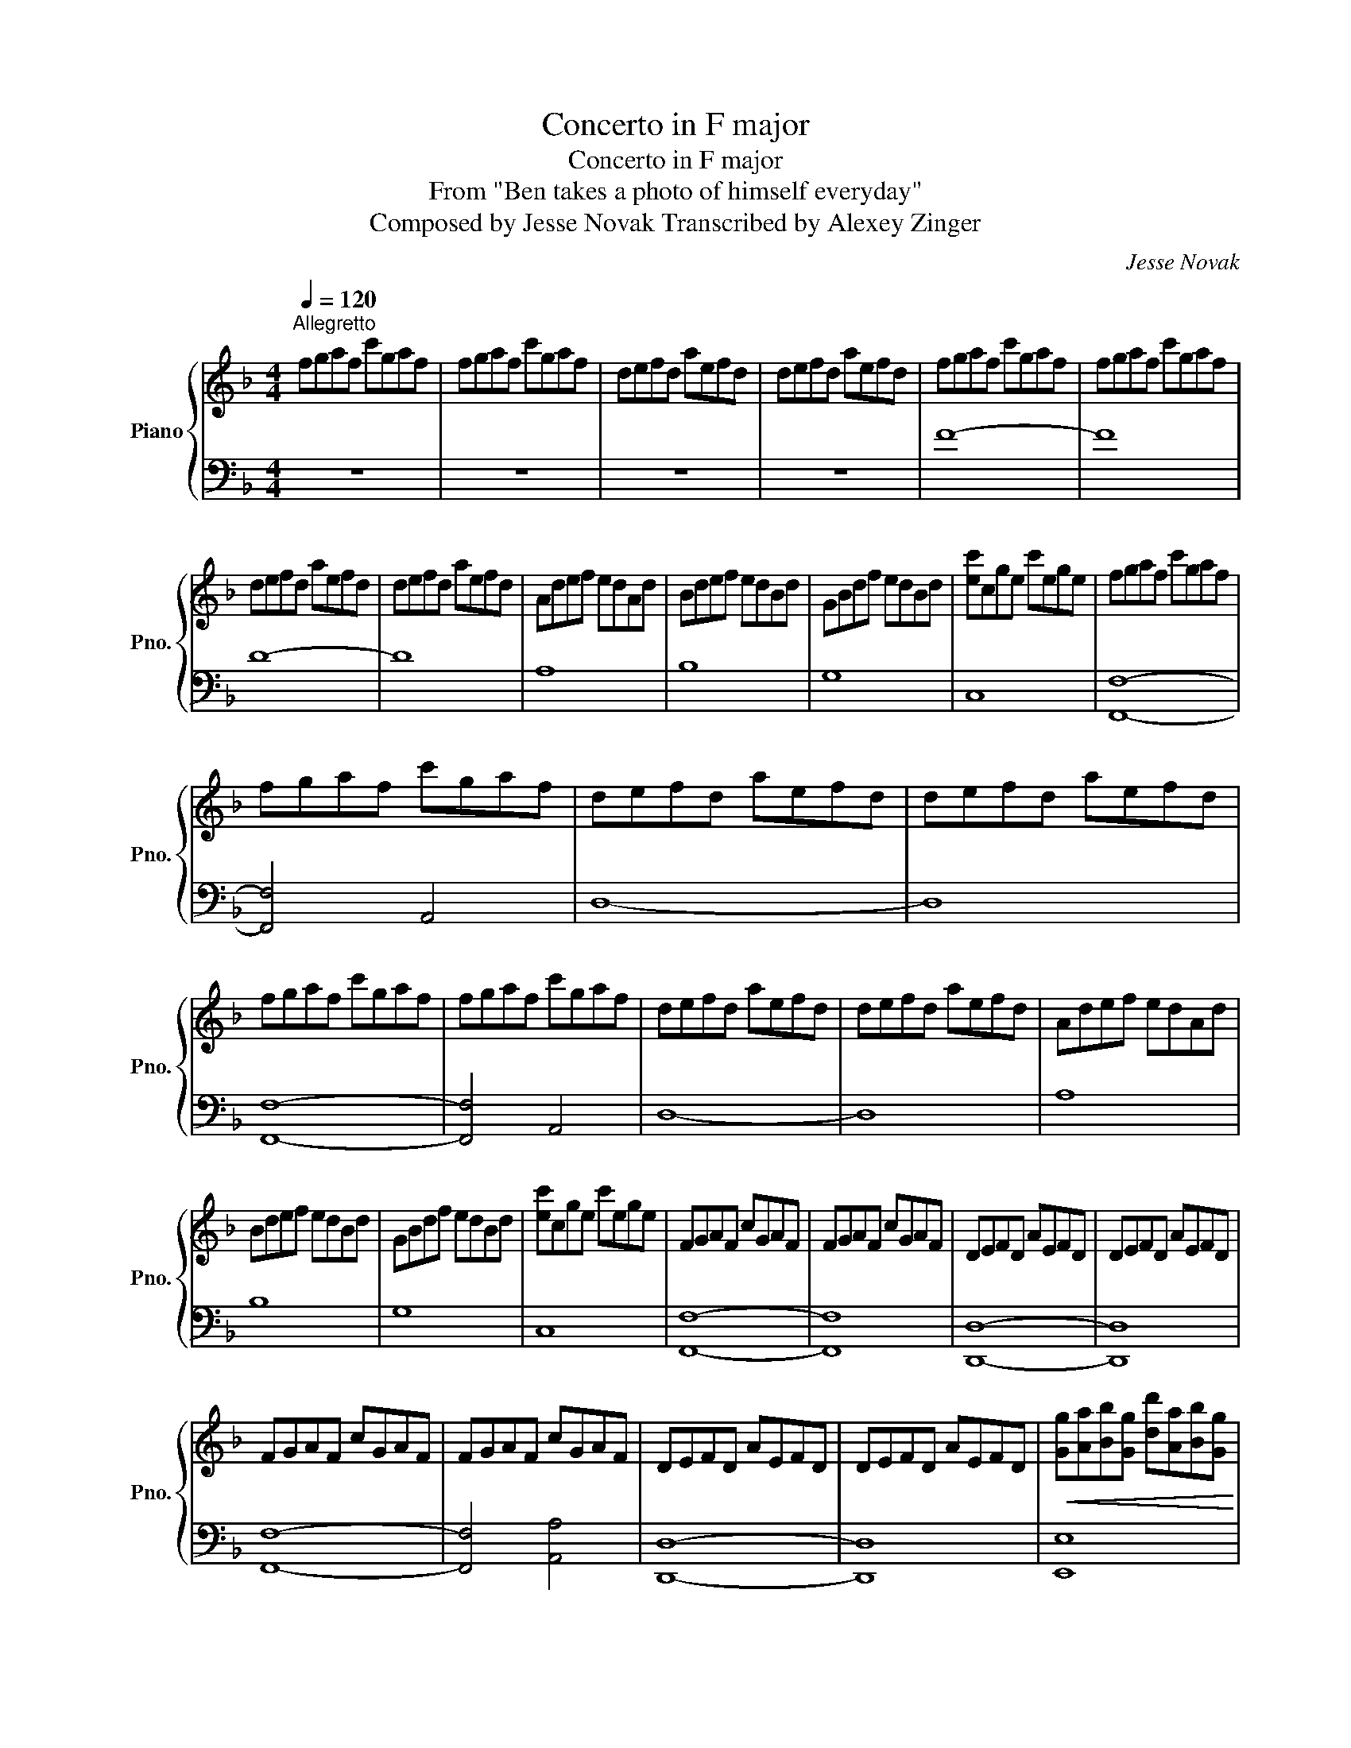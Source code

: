 X:1
T:Concerto in F major
T:Concerto in F major
T:From "Ben takes a photo of himself everyday"
T:Composed by Jesse Novak Transcribed by Alexey Zinger
C:Jesse Novak
Z:Creative Commons BY
%%score { 1 | 2 }
L:1/8
Q:1/4=120
M:4/4
K:F
V:1 treble nm="Piano" snm="Pno."
%%MIDI program 0
V:2 bass 
%%MIDI channel 1
%%MIDI program 0
L:1/4
V:1
"^Allegretto" fgaf c'gaf | fgaf c'gaf | defd aefd | defd aefd | fgaf c'gaf | fgaf c'gaf | %6
 defd aefd | defd aefd | Adef edAd | Bdef edBd | GBdf edBd | [ec']cge c'ege | fgaf c'gaf | %13
 fgaf c'gaf | defd aefd | defd aefd | fgaf c'gaf | fgaf c'gaf | defd aefd | defd aefd | Adef edAd | %21
 Bdef edBd | GBdf edBd | [ec']cge c'ege | FGAF cGAF | FGAF cGAF | DEFD AEFD | DEFD AEFD | %28
 FGAF cGAF | FGAF cGAF | DEFD AEFD | DEFD AEFD |!<(! [Gg][Aa][Bb][Gg] [dd'][Aa][Bb][Gg]!<)! | %33
!<(! [Gg][Aa][Bb][Gg] [_e_e'][Aa][Bb][Gg]!<)! |!<(! [^C^c][Ee][Bb][Gg] [Bb][ee'][c^c'][ee']!<)! | %35
!mf! f'/d'/a/d'/ f'/d'/a/d'/ f'/d'/a/d'/ f'/d'/a/d'/ | %36
 g'/d'/b/d'/ g'/d'/b/d'/ g'/d'/b/d'/ g'/d'/b/d'/ | %37
 f'/d'/a/d'/ f'/d'/a/d'/ f'/d'/a/d'/ f'/d'/a/d'/ | %38
 g'/d'/b/d'/ g'/d'/b/d'/ g'/d'/b/d'/ g'/d'/b/d'/ | %39
 e'/c'/g/c'/ e'/c'/g/c'/ e'/c'/g/c'/ e'/c'/g/c'/ | %40
 f'/c'/a/c'/ f'/c'/a/c'/ f'/c'/a/c'/ f'/c'/a/c'/ | %41
 b'/g'/g/e'/ g'/e'/g/c'/ e'/c'/g/c'/ e'/c'/g/c'/ | %42
 f'/c'/a/c'/ f'/c'/a/c'/ f'/c'/a/c'/ f'/c'/a/c'/ | %43
!>(![Q:1/4=80]"^Andante"!mp! b'g'e'c' b2 e'2!>)! | !fermata!f'4 f''4 |] %45
V:2
 z4 | z4 | z4 | z4 | F4- | F4 | D4- | D4 | A,4 | B,4 | G,4 | C,4 | [F,,F,]4- | [F,,F,]2 A,,2 | %14
 D,4- | D,4 | [F,,F,]4- | [F,,F,]2 A,,2 | D,4- | D,4 | A,4 | B,4 | G,4 | C,4 | [F,,F,]4- | %25
 [F,,F,]4 | [D,,D,]4- | [D,,D,]4 | [F,,F,]4- | [F,,F,]2 [A,,A,]2 | [D,,D,]4- | [D,,D,]4 | %32
 [E,,E,]4 | [^D,,^D,]4 | [A,,A,]2- [A,,A,]/[G,,G,]/[F,,F,]/[E,,E,]/ | %35
 !^![D,,E,]!8va(! .[Bdf] .[Bdf] .[GBd]!8va)! | !^![G,,G,]!8va(! .[Bdg] .[Bdg] .[GBd]!8va)! | %37
 !^![D,,D,]!8va(! .[Bdf] .[Bdf] .[GBd]!8va)! | !^![B,,B,]!8va(! .[Bdg] .[Bdg] .[GBd]!8va)! | %39
 !^![C,,C,]!8va(! .[Gce] .[Gce] .[EGc]!8va)! | !^![F,,F,]!8va(! .[Acf] .[Acf] .[FAc]!8va)! | %41
 !^![C,,C,]!8va(! .[Gce] .[Gce] .[EGc]!8va)! | !^![F,,F,]!8va(! .[Acf] .[Acf] .[FAc]!8va)! | %43
 !^![C,,C,]4 | !^![F,,F,]4 |] %45


